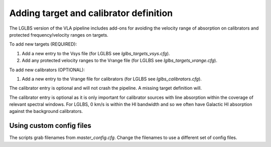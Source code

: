 
Adding target and calibrator definition
=======================================

The LGLBS version of the VLA pipeline includes add-ons for
avoiding the velocity range of absorption on calibrators and
protected frequency/velocity ranges on targets.

To add new targets (REQUIRED):

1. Add a new entry to the Vsys file (for LGLBS see `lglbs_targets_vsys.cfg`).
2. Add any protected velocity ranges to the Vrange file (for LGLBS see `lglbs_targets_vrange.cfg`).

To add new calibrators (OPTIONAL):

1. Add a new entry to the Vrange file for calibrators (for LGLBS see `lglbs_calibrators.cfg`).

The calibrator entry is optional and will not crash the pipeline. A missing target definition will.

The calibrator entry is optional as it is only important for calibrator sources with line absorption
within the coverage of relevant spectral windows. For LGLBS, 0 km/s is within the HI bandwidth
and so we often have Galactic HI absorption against the background calibrators.

Using custom config files
-------------------------

The scripts grab filenames from `master_config.cfg`. Change the filenames to use a
different set of config files.
